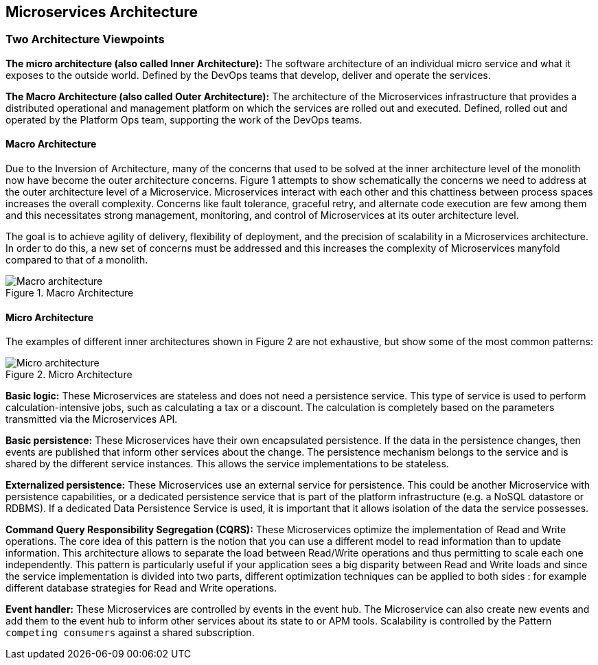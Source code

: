 == Microservices Architecture

=== Two Architecture Viewpoints

*The micro architecture (also called Inner Architecture):* The software architecture of an individual micro service and what it exposes to the outside world.  Defined by the DevOps teams that develop, deliver and operate the services.

*The Macro Architecture (also called Outer Architecture):* The architecture of the Microservices infrastructure that provides a distributed operational and management platform on which the services are rolled out and executed. Defined, rolled out and operated by the Platform Ops team, supporting the work of the DevOps teams.

==== Macro Architecture

Due to the Inversion of Architecture, many of the concerns that used to be solved at the inner architecture level of the monolith now have become the outer architecture concerns.
Figure 1 attempts to show schematically the concerns we need to address at the outer architecture level of a Microservice.
Microservices interact with each other and this chattiness between process spaces increases the overall complexity. Concerns like fault tolerance, graceful retry, and alternate code execution are few among them and this necessitates strong management, monitoring, and control of Microservices at its outer architecture level.

The goal is to achieve agility of delivery, flexibility of deployment, and the precision of scalability in a Microservices architecture. In order to do this, a new set of concerns must be addressed and this increases the complexity of Microservices manyfold compared to that of a monolith.



[#macro-architecture]
[.text-center]
.Macro Architecture
image::image/macro-architecture.png[Macro architecture, align=center, title-align=center]


==== Micro Architecture

The examples of different inner architectures shown in Figure 2 are not exhaustive, but show some of the most common patterns:

[#micro-architecture]
[.text-center]
.Micro Architecture
image::image/ms-inner-architecture.png[Micro architecture, align=center, title-align=center]



*Basic logic:* These Microservices are stateless and does not need a
persistence service. This type of service is used to perform
calculation-intensive jobs, such as calculating a tax or a discount. The
calculation is completely based on the parameters transmitted via the
Microservices API.

*Basic persistence:* These Microservices have their own encapsulated
persistence. If the data in the persistence changes, then events are
published that inform other services about the change. The persistence
mechanism belongs to the service and is shared by the different service
instances. This allows the service implementations to be stateless.

*Externalized persistence:* These Microservices use an external service
for persistence. This could be another Microservice with persistence
capabilities, or a dedicated persistence service that is part of the
platform infrastructure (e.g. a NoSQL datastore or RDBMS). If a
dedicated Data Persistence Service is used, it is important that it
allows isolation of the data the service possesses.


*Command Query Responsibility Segregation (CQRS):* These Microservices optimize the implementation of Read and Write operations.
The core idea of this pattern is the notion that you can use a different model to read information than to update information.
This architecture allows to separate the load between Read/Write operations and thus permitting to scale each one independently.
This pattern is particularly useful if your application sees a big disparity between Read and Write loads and since the service implementation is divided into two parts, different optimization techniques can be applied to both sides : for example different database strategies for Read and Write operations.



*Event handler:* These Microservices are controlled by events in the event hub.
The Microservice can also create new events and add them to the event hub to inform other services about its state to or APM tools.
Scalability is controlled by the Pattern ``competing consumers`` against a shared subscription.
